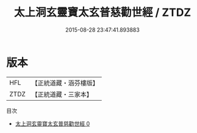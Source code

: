 #+TITLE: 太上洞玄靈寶太玄普慈勸世經 / ZTDZ

#+DATE: 2015-08-28 23:47:41.893883
* 版本
 |       HFL|【正統道藏・涵芬樓版】|
 |      ZTDZ|【正統道藏・三家本】|
目次
 - [[file:KR5b0026_000.txt][太上洞玄靈寶太玄普慈勸世經 0]]
